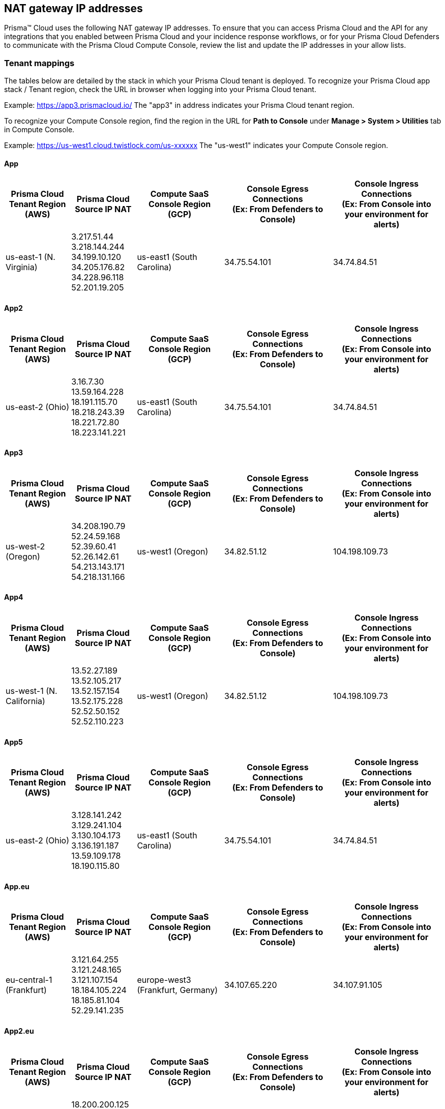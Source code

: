 == NAT gateway IP addresses

Prisma™ Cloud uses the following NAT gateway IP addresses. To ensure that you can access Prisma Cloud and the API for any integrations that you enabled between Prisma Cloud and your incidence response workflows, or for your Prisma Cloud Defenders to communicate with the Prisma Cloud Compute Console, review the list and update the IP addresses in your allow lists.

=== Tenant mappings

The tables below are detailed by the stack in which your Prisma Cloud tenant is deployed. 
To recognize your Prisma Cloud app stack / Tenant region, check the URL in browser when logging into your Prisma Cloud tenant. 

Example: https://app3.prismacloud.io/ 
The "app3" in address indicates your Prisma Cloud tenant region.

To recognize your Compute Console region, find the region in the URL for **Path to Console** under **Manage > System > Utilities** tab in Compute Console.

Example: https://us-west1.cloud.twistlock.com/us-xxxxxx
The "us-west1" indicates your Compute Console region.

==== App

[cols="15%,15%,20%,25%,25%", options="header"]
|===
|Prisma Cloud Tenant Region	(AWS)
|Prisma Cloud Source IP NAT
|Compute SaaS Console Region (GCP)
|Console Egress Connections +
(Ex: From Defenders to Console)
|Console Ingress Connections +
(Ex: From Console into your environment for alerts)

|us-east-1 (N. Virginia)
| 3.217.51.44 +
3.218.144.244 +
34.199.10.120 +
34.205.176.82 +
34.228.96.118 +
52.201.19.205
|us-east1 (South Carolina)
|34.75.54.101
|34.74.84.51
|===

==== App2

[cols="15%,15%,20%,25%,25%", options="header"]
|===
|Prisma Cloud Tenant Region	(AWS)
|Prisma Cloud Source IP NAT
|Compute SaaS Console Region (GCP)
|Console Egress Connections +
(Ex: From Defenders to Console)
|Console Ingress Connections +
(Ex: From Console into your environment for alerts)

|us-east-2 (Ohio)
| 3.16.7.30 +
13.59.164.228 +
18.191.115.70 +
18.218.243.39 +
18.221.72.80 +
18.223.141.221
|us-east1 (South Carolina)
|34.75.54.101
|34.74.84.51
|===

==== App3

[cols="15%,15%,20%,25%,25%", options="header"]
|===
|Prisma Cloud Tenant Region	(AWS)
|Prisma Cloud Source IP NAT
|Compute SaaS Console Region (GCP)
|Console Egress Connections +
(Ex: From Defenders to Console)
|Console Ingress Connections +
(Ex: From Console into your environment for alerts)

|us-west-2 (Oregon)
|34.208.190.79 +
52.24.59.168 +
52.39.60.41 +
52.26.142.61 +
54.213.143.171 +
54.218.131.166
|us-west1 (Oregon)
|34.82.51.12
|104.198.109.73
|===

==== App4

[cols="15%,15%,20%,25%,25%", options="header"]
|===
|Prisma Cloud Tenant Region	(AWS)
|Prisma Cloud Source IP NAT
|Compute SaaS Console Region (GCP)
|Console Egress Connections +
(Ex: From Defenders to Console)
|Console Ingress Connections +
(Ex: From Console into your environment for alerts)

|us-west-1 (N. California)
|13.52.27.189 +
13.52.105.217 +
13.52.157.154 +
13.52.175.228 +
52.52.50.152 +
52.52.110.223
|us-west1 (Oregon)
|34.82.51.12
|104.198.109.73
|===

==== App5

[cols="15%,15%,20%,25%,25%", options="header"]
|===
|Prisma Cloud Tenant Region	(AWS)
|Prisma Cloud Source IP NAT
|Compute SaaS Console Region (GCP)
|Console Egress Connections +
(Ex: From Defenders to Console)
|Console Ingress Connections +
(Ex: From Console into your environment for alerts)

|us-east-2 (Ohio)
|3.128.141.242 +
3.129.241.104 +
3.130.104.173 +
3.136.191.187 +
13.59.109.178 +
18.190.115.80
|us-east1 (South Carolina)
|34.75.54.101
|34.74.84.51
|===

==== App.eu

[cols="15%,15%,20%,25%,25%", options="header"]
|===
|Prisma Cloud Tenant Region	(AWS)
|Prisma Cloud Source IP NAT
|Compute SaaS Console Region (GCP)
|Console Egress Connections +
(Ex: From Defenders to Console)
|Console Ingress Connections +
(Ex: From Console into your environment for alerts)

|eu-central-1 (Frankfurt)
|3.121.64.255 +
3.121.248.165 +
3.121.107.154 +
18.184.105.224 +
18.185.81.104 +
52.29.141.235
|europe-west3 (Frankfurt, Germany)
|34.107.65.220
|34.107.91.105
|===

==== App2.eu

[cols="15%,15%,20%,25%,25%", options="header"]
|===
|Prisma Cloud Tenant Region	(AWS)
|Prisma Cloud Source IP NAT
|Compute SaaS Console Region (GCP)
|Console Egress Connections +
(Ex: From Defenders to Console)
|Console Ingress Connections +
(Ex: From Console into your environment for alerts)

|eu-west-1 (Ireland)
|18.200.200.125 +
3.248.26.245 +
99.81.226.57 +
52.208.244.121 +
18.200.207.86 +
63.32.161.197
|europe-west3 (Frankfurt, Germany)
|34.107.65.220
|34.107.91.105

|===

==== App.anz

[cols="15%,15%,20%,25%,25%", options="header"]
|===
|Prisma Cloud Tenant Region	(AWS)
|Prisma Cloud Source IP NAT
|Compute SaaS Console Region (GCP)
|Console Egress Connections +
(Ex: From Defenders to Console)
|Console Ingress Connections +
(Ex: From Console into your environment for alerts)

|ap-southeast-2 (Sydney)
|3.104.252.91 +
13.210.254.18 +
13.239.110.68 +
52.62.75.140 +
52.62.194.176 +
54.66.215.148
|asia-northeast1 (Tokya, Japan) +
OR +
australia-southeast1 (Sydney, Australia)
|35.194.113.255 +
OR +
35.244.121.190
|35.200.123.236 +
OR +
35.189.44.184

|===

==== App.gov

[cols="15%,15%,20%,25%,25%", options="header"]
|===
|Prisma Cloud Tenant Region	(AWS)
|Prisma Cloud Source IP NAT
|Compute SaaS Console Region (GCP)
|Console Egress Connections +
(Ex: From Defenders to Console)
|Console Ingress Connections +
(Ex: From Console into your environment for alerts)

|us-gov-west-1 (AWS GovCloud US-West)
|15.200.20.182 +
15.200.89.211 +
52.222.38.70 +
52.61.207.0 +
15.200.68.21 +
15.200.146.166
|us-west1 (Oregon)
|34.82.51.12
|104.198.109.73

|===

==== App.prismacloud.cn

[cols="15%,15%,20%,25%,25%", options="header"]
|===
|Prisma Cloud Tenant Region	(AWS)
|Prisma Cloud Source IP NAT
|Compute SaaS Console Region (GCP)
|Console Egress Connections +
(Ex: From Defenders to Console)
|Console Ingress Connections +
(Ex: From Console into your environment for alerts)

|cn-northwest-1 (Ningxia)
|52.82.89.61 +
52.82.102.153 +
52.82.104.173 +
52.83.179.1 +
52.83.70.13 +
52.83.77.73
|Compute SaaS not supported
| N/A
| N/A

|===

==== App.ca

[cols="15%,15%,20%,25%,25%", options="header"]
|===
|Prisma Cloud Tenant Region	(AWS)
|Prisma Cloud Source IP NAT
|Compute SaaS Console Region (GCP)
|Console Egress Connections +
(Ex: From Defenders to Console)
|Console Ingress Connections +
(Ex: From Console into your environment for alerts)

|ca-central-1 (Canada - Central)
|15.223.59.158 +
15.223.96.201 +
15.223.127.111 +
52.60.127.179 +
99.79.30.121 +
35.182.209.121
|northamerica-northeast1 (Montréal, Québec)
|35.203.59.190
|35.203.31.67

|===

==== App.jp

[cols="15%,15%,20%,25%,25%", options="header"]
|===
|Prisma Cloud Tenant Region	(AWS)
|Prisma Cloud Source IP NAT
|Compute SaaS Console Region (GCP)
|Console Egress Connections +
(Ex: From Defenders to Console)
|Console Ingress Connections +
(Ex: From Console into your environment for alerts)

|ap-northeast-1 (Asia Pacific, Tokyo)
|13.230.74.246 + 
54.249.107.1 + 
3.114.104.75 +
35.79.137.0
|asia-northeast1-a (Tokyo, Japan)
|35.194.113.255
|35.200.123.236

|===

==== App.sg

[cols="15%,15%,20%,25%,25%", options="header"]
|===
|Prisma Cloud Tenant Region	(AWS)
|Prisma Cloud Source IP NAT
|Compute SaaS Console Region (GCP)
|Console Egress Connections +
(Ex: From Defenders to Console)
|Console Ingress Connections +
(Ex: From Console into your environment for alerts)

|ap-southeast-1 (Singapore)
|13.250.248.219 +
18.139.183.196 +
52.76.28.40 +
52.76.70.227 +
52.221.36.124 +
52.221.157.53
|asia-southeast1 (Singapore)
|35.198.194.238
|34.87.137.141

|===

==== App.uk

[cols="15%,15%,20%,25%,25%", options="header"]
|===
|Prisma Cloud Tenant Region	(AWS)
|Prisma Cloud Source IP NAT
|Compute SaaS Console Region (GCP)
|Console Egress Connections +
(Ex: From Defenders to Console)
|Console Ingress Connections +
(Ex: From Console into your environment for alerts)

|eu-west2 (London)
|35.176.57.39 +
18.133.126.85 +
18.168.9.241 +
18.168.51.89 +
3.9.200.0 +
18.134.251.157
|europe-west2 (London)
|34.105.197.208
|34.89.87.128


|===
